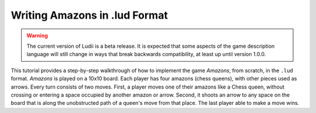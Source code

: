 Writing Amazons in .lud Format
==============================

.. warning::
   The current version of Ludii is a beta release. It is expected that some aspects of
   the game description language will still change in ways that break backwards compatibility,
   at least up until version 1.0.0.

This tutorial provides a step-by-step walkthrough of how to implement the game
*Amazons*, from scratch, in the ``.lud`` format. *Amazons* is played on a 
10x10 board. Each player has four amazons (chess queens), with other pieces used as arrows. Every turn consists of two moves. First, a player moves one of their amazons like a Chess queen, without crossing or entering a space occupied by another amazon or arrow. Second, it shoots an arrow to any space on the board that is along the unobstructed path of a queen's move from that place. The last player able to make a move wins.
